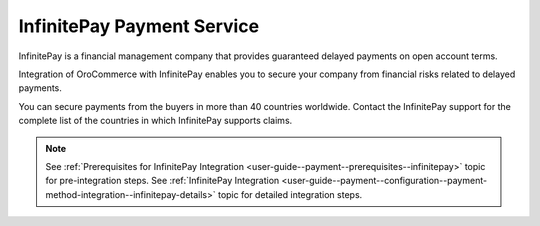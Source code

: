 .. _user-guide--payment--payment-providers-overview--infinitepay:

InfinitePay Payment Service
~~~~~~~~~~~~~~~~~~~~~~~~~~~

.. begin

InfinitePay is a financial management company that provides guaranteed delayed payments on open account terms.

Integration of OroCommerce with InfinitePay enables you to secure your company from financial risks related to delayed payments.

You can secure payments from the buyers in more than 40 countries worldwide. Contact the InfinitePay support for the complete list of the countries in which InfinitePay supports claims.

.. note::
   See :ref:`Prerequisites for InfinitePay Integration <user-guide--payment--prerequisites--infinitepay>` topic for pre-integration steps.
   See :ref:`InfinitePay Integration <user-guide--payment--configuration--payment-method-integration--infinitepay-details>` topic for detailed integration steps.

.. Security
.. ^^^^^^^^

.. OroCommerce server never stores buyer's sensitive payment information (complete card number, expiration date, and cvv code).

.. OroCommerce uses `Authorize.Net Accept.js <https://developer.authorize.net/api/reference/features/acceptjs.html>`_ library to process buyer's sensitive information in the client web browser.

.. Transaction response from the payment gateway also does not contain sensitive information about buyer's card. It serves as an identifier of the initial authorization that is solely handled by the payment gateway.


